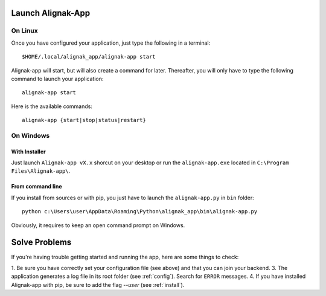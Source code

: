 .. _launch:

Launch Alignak-App
==================

On Linux
~~~~~~~~

Once you have configured your application, just type the following in a terminal::

    $HOME/.local/alignak_app/alignak-app start

Alignak-app will start, but will also create a command for later. Thereafter, you will only have to type the following command to launch your application::

    alignak-app start

Here is the available commands::

    alignak-app {start|stop|status|restart}

On Windows
~~~~~~~~~~

With Installer
**************

Just launch ``Alignak-app vX.x`` shorcut on your desktop or run the ``alignak-app.exe`` located in ``C:\Program Files\Alignak-app\``.

From command line
*****************

If you install from sources or with pip, you just have to launch the ``alignak-app.py`` in ``bin`` folder::

    python c:\Users\user\AppData\Roaming\Python\alignak_app\bin\alignak-app.py

Obviously, it requires to keep an open command prompt on Windows.

Solve Problems
==============

If you're having trouble getting started and running the app, here are some things to check:

1. Be sure you have correctly set your configuration file (see above) and that you can join your backend.
3. The application generates a log file in its root folder (see :ref:`config`). Search for ``ERROR`` messages.
4. If you have installed Alignak-app with pip, be sure to add the flag *--user* (see :ref:`install`).


